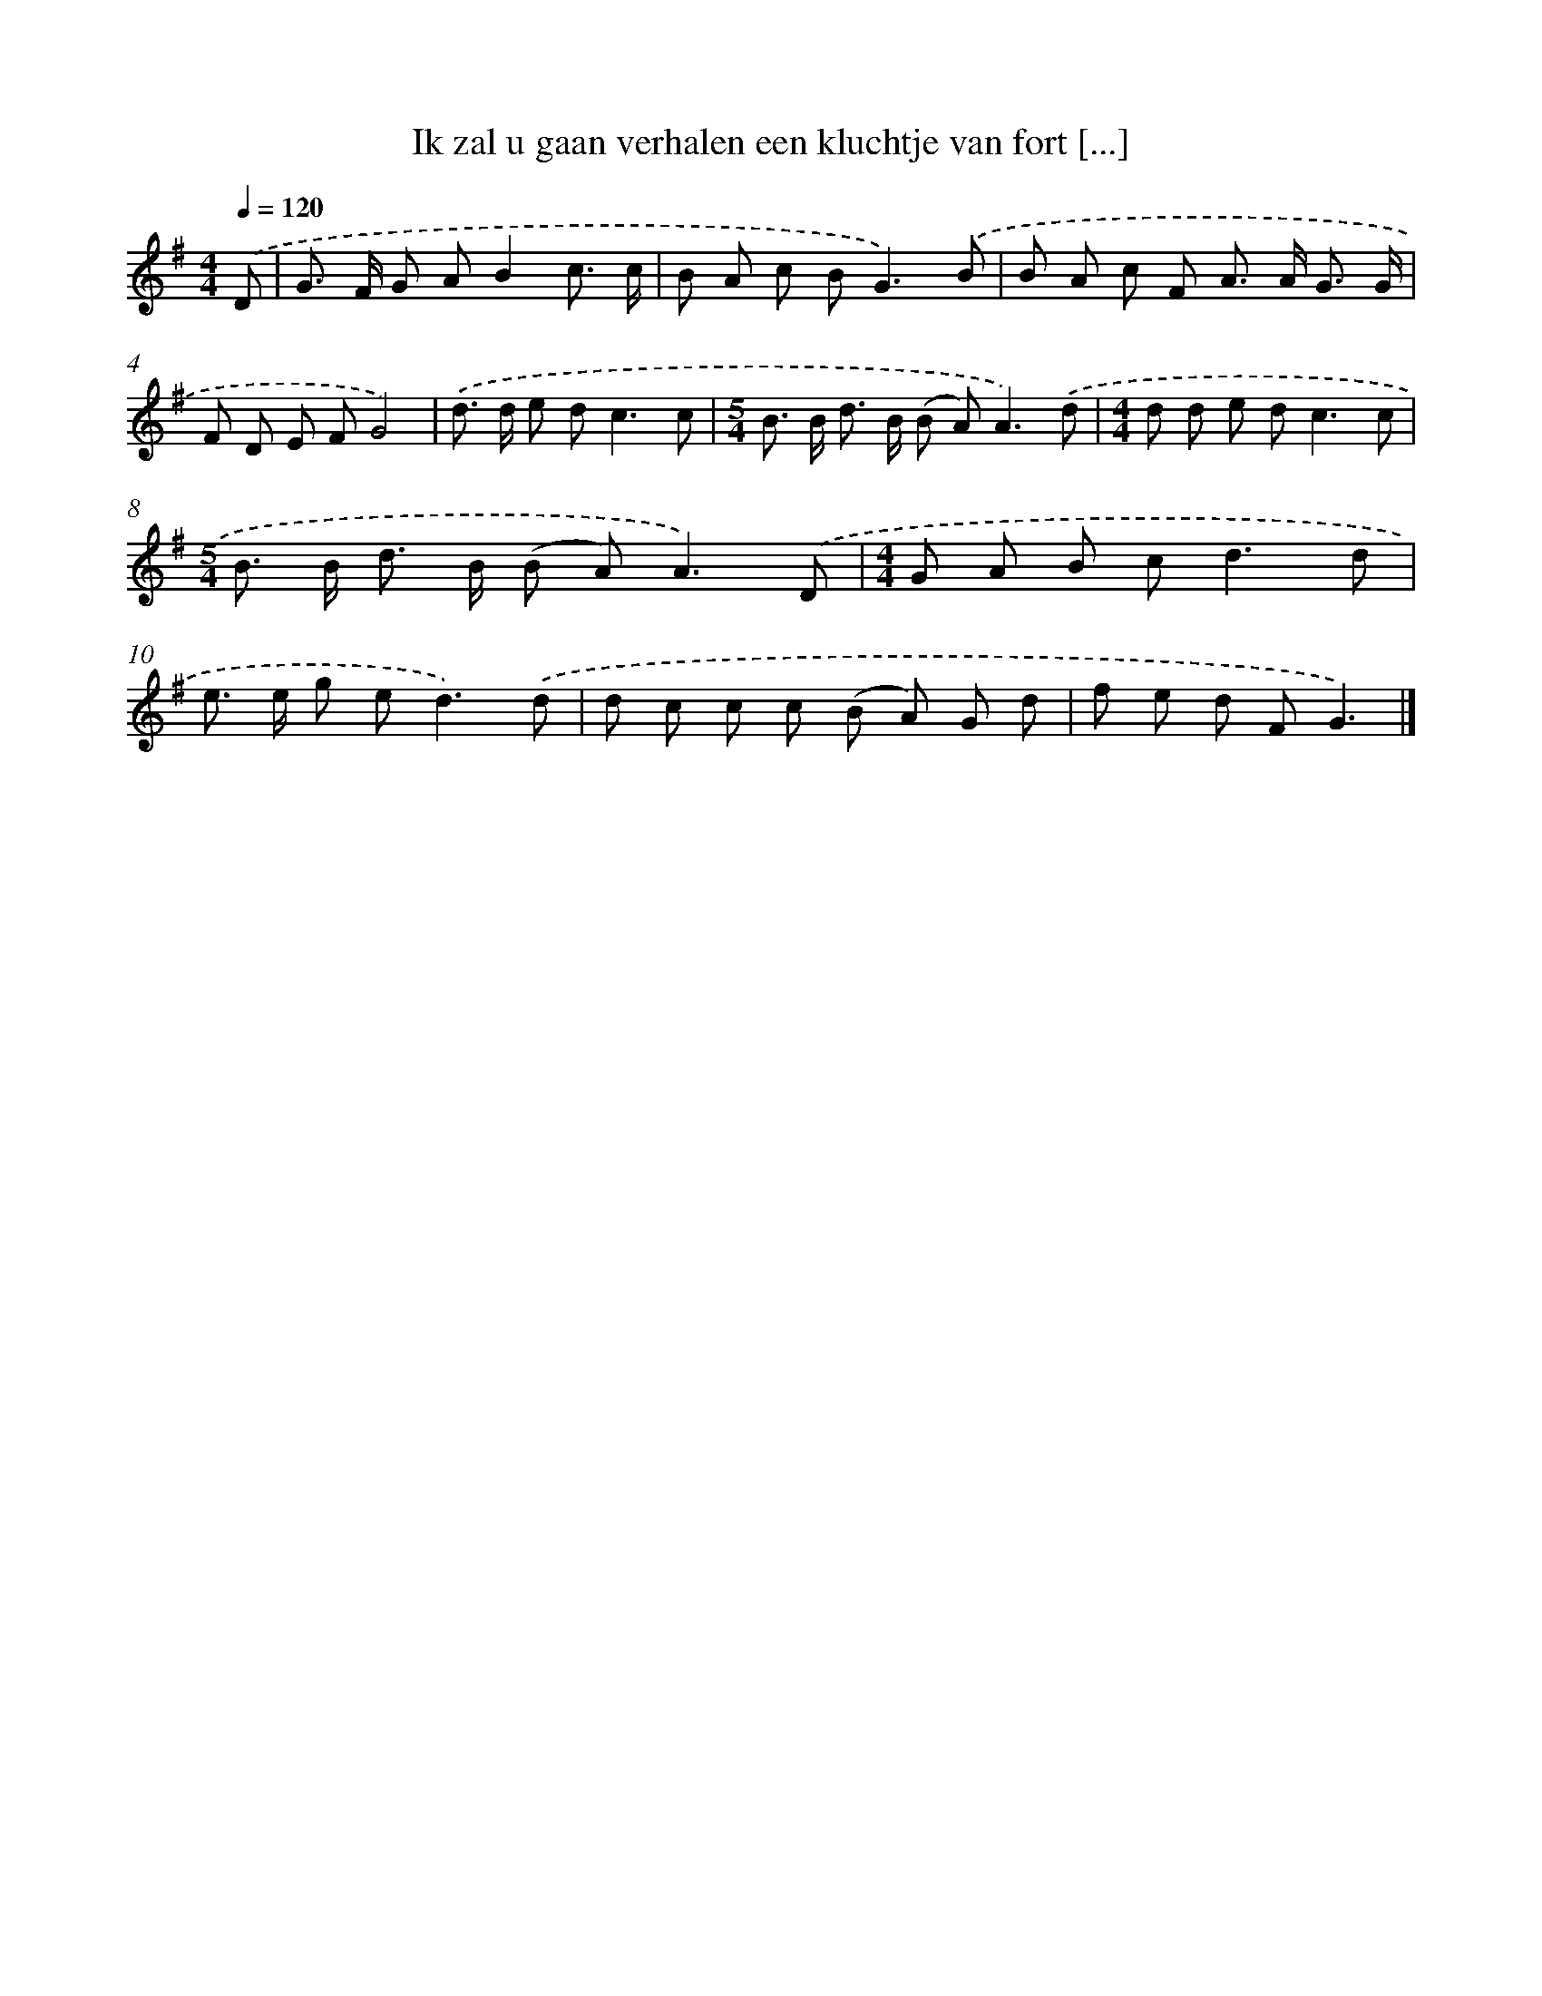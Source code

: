 X: 4605
T: Ik zal u gaan verhalen een kluchtje van fort [...]
%%abc-version 2.0
%%abcx-abcm2ps-target-version 5.9.1 (29 Sep 2008)
%%abc-creator hum2abc beta
%%abcx-conversion-date 2018/11/01 14:36:11
%%humdrum-veritas 3954803388
%%humdrum-veritas-data 2366665268
%%continueall 1
%%barnumbers 0
L: 1/8
M: 4/4
Q: 1/4=120
K: G clef=treble
.('D [I:setbarnb 1]|
G> F G AB2c3/ c/ |
B A c B2<G2).('B |
B A c F A> A G3/ G/ |
F D E FG4) |
.('d> d e d2<c2c |
[M:5/4]B> B d> B (B A2<)A2).('d |
[M:4/4]d d e d2<c2c |
[M:5/4]B> B d> B (B A2<)A2).('D |
[M:4/4]G A B c2<d2d |
e> e g e2<d2).('d |
d c c c (B A) G d |
f e d FG3) |]
